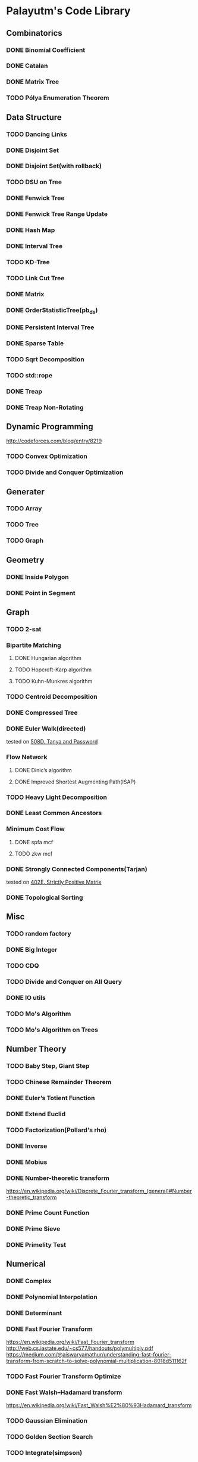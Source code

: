 * Palayutm's Code Library
** Combinatorics
*** DONE Binomial Coefficient
*** DONE Catalan
*** DONE Matrix Tree
*** TODO Pólya Enumeration Theorem
** Data Structure
*** TODO Dancing Links
*** DONE Disjoint Set
*** DONE Disjoint Set(with rollback)
*** TODO DSU on Tree
*** DONE Fenwick Tree
*** DONE Fenwick Tree Range Update
*** DONE Hash Map
*** DONE Interval Tree
*** TODO KD-Tree
*** TODO Link Cut Tree
*** DONE Matrix
*** DONE OrderStatisticTree(pb_ds)
*** DONE Persistent Interval Tree
*** DONE Sparse Table
*** TODO Sqrt Decomposition
*** TODO std::rope
*** DONE Treap
*** DONE Treap Non-Rotating
** Dynamic Programming
[[http://codeforces.com/blog/entry/8219]]
*** TODO Convex Optimization
*** TODO Divide and Conquer Optimization
** Generater
*** TODO Array
*** TODO Tree
*** TODO Graph
** Geometry
*** DONE Inside Polygon
*** DONE Point in Segment
** Graph
*** TODO 2-sat
*** Bipartite Matching
**** DONE Hungarian algorithm
**** TODO Hopcroft-Karp algorithm
**** TODO Kuhn-Munkres algorithm
*** TODO Centroid Decomposition
*** DONE Compressed Tree
*** DONE Euler Walk(directed)
tested on [[http://codeforces.com/contest/508/problem/D][508D. Tanya and Password]]
*** Flow Network
**** DONE Dinic’s algorithm
**** DONE Improved Shortest Augmenting Path(ISAP)
*** TODO Heavy Light Decomposition
*** DONE Least Common Ancestors
*** Minimum Cost Flow
**** DONE spfa mcf
**** TODO zkw mcf
*** DONE Strongly Connected Components(Tarjan)
tested on [[http://codeforces.com/problemset/problem/402/E][402E. Strictly Positive Matrix]]
*** DONE Topological Sorting
** Misc
*** TODO random factory
*** DONE Big Integer
*** TODO CDQ
*** TODO Divide and Conquer on All Query
*** DONE IO utils
*** TODO Mo's Algorithm
*** TODO Mo's Algorithm on Trees
** Number Theory
*** TODO Baby Step, Giant Step
*** TODO Chinese Remainder Theorem
*** DONE Euler’s Totient Function
*** DONE Extend Euclid
*** TODO Factorization(Pollard's rho)
*** DONE Inverse
*** DONE Mobius
*** DONE Number-theoretic transform
[[https://en.wikipedia.org/wiki/Discrete_Fourier_transform_(general)#Number-theoretic_transform]]
*** DONE Prime Count Function
*** DONE Prime Sieve
*** DONE Primelity Test
** Numerical
*** DONE Complex
*** DONE Polynomial Interpolation
*** DONE Determinant
*** DONE Fast Fourier Transform
[[https://en.wikipedia.org/wiki/Fast_Fourier_transform]]
[[http://web.cs.iastate.edu/~cs577/handouts/polymultiply.pdf]]
[[https://medium.com/@aiswaryamathur/understanding-fast-fourier-transform-from-scratch-to-solve-polynomial-multiplication-8018d511162f]]
*** TODO Fast Fourier Transform Optimize
*** DONE Fast Walsh–Hadamard transform
[[https://en.wikipedia.org/wiki/Fast_Walsh%E2%80%93Hadamard_transform]]
*** TODO Gaussian Elimination
*** TODO Golden Section Search
*** TODO Integrate(simpson)
** String
*** DONE Aho-Corasick
*** TODO Extend KMP
*** DONE Hashing
*** DONE KMP
*** DONE Manacher
tested on hdu3068
*** DONE Palindromic Tree
*** DONE Suffix Array
*** DONE Suffix Automaton
[[https://huntzhan.org/suffix-automaton-tutorial/][Suffix Automaton Tutorial]]
